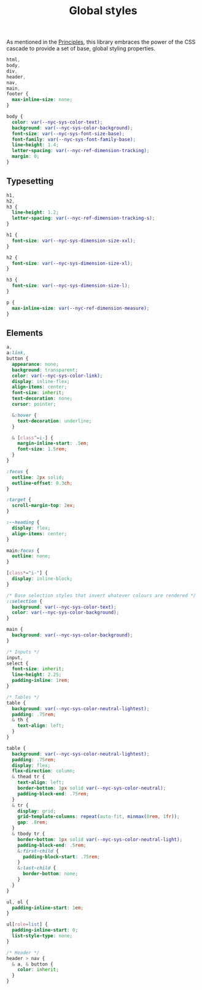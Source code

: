 #+title: Global styles

As mentioned in the [[/#principles][Principles]], this library embraces the power of the
CSS cascade to provide a set of base, global styling properties.

#+begin_src css :tangle global.css
html,
body,
div,
header,
nav,
main,
footer {
  max-inline-size: none;
}

body {
  color: var(--nyc-sys-color-text);
  background: var(--nyc-sys-color-background);
  font-size: var(--nyc-sys-font-size-base);
  font-family: var(--nyc-sys-font-family-base);
  line-height: 1.4;
  letter-spacing: var(--nyc-ref-dimension-tracking);
  margin: 0;
}
#+end_src

** Typesetting

#+begin_src css :tangle global.css
h1,
h2,
h3 {
  line-height: 1.2;
  letter-spacing: var(--nyc-ref-dimension-tracking-s);
}

h1 {
  font-size: var(--nyc-sys-dimension-size-xxl);
}

h2 {
  font-size: var(--nyc-sys-dimension-size-xl);
}

h3 {
  font-size: var(--nyc-sys-dimension-size-l);
}

p {
  max-inline-size: var(--nyc-ref-dimension-measure);
}

#+end_src

** Elements

#+begin_src css :tangle global.css
  a,
  a:link,
  button {
    appearance: none;
    background: transparent;
    color: var(--nyc-sys-color-link);
    display: inline-flex;
    align-items: center;
    font-size: inherit;
    text-decoration: none;
    cursor: pointer;

    &:hover {
      text-decoration: underline;
    }

    & [class^=i-] {
      margin-inline-start: .5em;
      font-size: 1.5rem;
    }
  }

  :focus {
    outline: 2px solid;
    outline-offset: 0.3ch;
  }

  :target {
    scroll-margin-top: 2ex;
  }

  :--heading {
    display: flex;
    align-items: center;
  }

  main:focus {
    outline: none;
  }

  [class*="i-"] {
    display: inline-block;
  }

  /* Base selection styles that invert whatever colours are rendered */
  ::selection {
    background: var(--nyc-sys-color-text);
    color: var(--nyc-sys-color-background);
  }

  main {
    background: var(--nyc-sys-color-background);
  }

  /* Inputs */
  input,
  select {
    font-size: inherit;
    line-height: 2.25;
    padding-inline: 1rem;
  }

  /* Tables */
  table {
    background: var(--nyc-sys-color-neutral-lightest);
    padding: .75rem;
    & th {
      text-align: left;
    }
  }

  table {
    background: var(--nyc-sys-color-neutral-lightest);
    padding: .75rem;
    display: flex;
    flex-direction: column;
    & thead tr {
      text-align: left;
      border-bottom: 1px solid var(--nyc-sys-color-neutral);
      padding-block-end: .75rem;
    }
    & tr {
      display: grid;
      grid-template-columns: repeat(auto-fit, minmax(8rem, 1fr));
      gap: .8rem;
    }
    & tbody tr {
      border-bottom: 1px solid var(--nyc-sys-color-neutral-light);
      padding-block-end: .5rem;
      &:first-child {
        padding-block-start: .75rem;
      }
      &:last-child {
        border-bottom: none;
      }
    }
  }

  ul, ol {
    padding-inline-start: 1em;
  }

  ul[role=list] {
    padding-inline-start: 0;
    list-style-type: none;
  }

  /* Header */
  header > nav {
    & a, & button {
      color: inherit;
    }
  }
#+end_src

